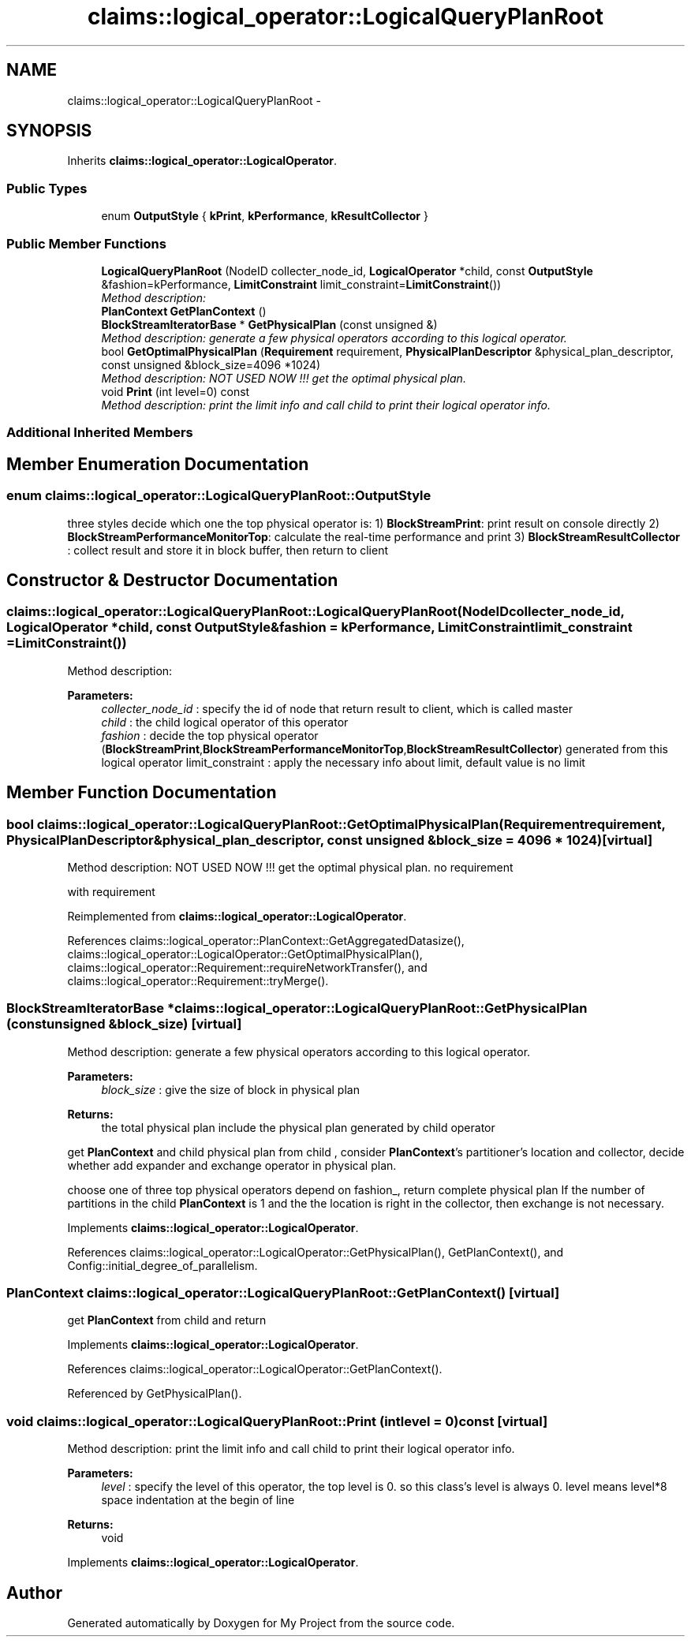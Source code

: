 .TH "claims::logical_operator::LogicalQueryPlanRoot" 3 "Fri Oct 9 2015" "My Project" \" -*- nroff -*-
.ad l
.nh
.SH NAME
claims::logical_operator::LogicalQueryPlanRoot \- 
.SH SYNOPSIS
.br
.PP
.PP
Inherits \fBclaims::logical_operator::LogicalOperator\fP\&.
.SS "Public Types"

.in +1c
.ti -1c
.RI "enum \fBOutputStyle\fP { \fBkPrint\fP, \fBkPerformance\fP, \fBkResultCollector\fP }"
.br
.in -1c
.SS "Public Member Functions"

.in +1c
.ti -1c
.RI "\fBLogicalQueryPlanRoot\fP (NodeID collecter_node_id, \fBLogicalOperator\fP *child, const \fBOutputStyle\fP &fashion=kPerformance, \fBLimitConstraint\fP limit_constraint=\fBLimitConstraint\fP())"
.br
.RI "\fIMethod description: \fP"
.ti -1c
.RI "\fBPlanContext\fP \fBGetPlanContext\fP ()"
.br
.ti -1c
.RI "\fBBlockStreamIteratorBase\fP * \fBGetPhysicalPlan\fP (const unsigned &)"
.br
.RI "\fIMethod description: generate a few physical operators according to this logical operator\&. \fP"
.ti -1c
.RI "bool \fBGetOptimalPhysicalPlan\fP (\fBRequirement\fP requirement, \fBPhysicalPlanDescriptor\fP &physical_plan_descriptor, const unsigned &block_size=4096 *1024)"
.br
.RI "\fIMethod description: NOT USED NOW !!! get the optimal physical plan\&. \fP"
.ti -1c
.RI "void \fBPrint\fP (int level=0) const "
.br
.RI "\fIMethod description: print the limit info and call child to print their logical operator info\&. \fP"
.in -1c
.SS "Additional Inherited Members"
.SH "Member Enumeration Documentation"
.PP 
.SS "enum \fBclaims::logical_operator::LogicalQueryPlanRoot::OutputStyle\fP"
three styles decide which one the top physical operator is: 1) \fBBlockStreamPrint\fP: print result on console directly 2) \fBBlockStreamPerformanceMonitorTop\fP: calculate the real-time performance and print 3) \fBBlockStreamResultCollector\fP : collect result and store it in block buffer, then return to client 
.SH "Constructor & Destructor Documentation"
.PP 
.SS "claims::logical_operator::LogicalQueryPlanRoot::LogicalQueryPlanRoot (NodeIDcollecter_node_id, \fBLogicalOperator\fP *child, const \fBOutputStyle\fP &fashion = \fCkPerformance\fP, \fBLimitConstraint\fPlimit_constraint = \fC\fBLimitConstraint\fP()\fP)"

.PP
Method description: 
.PP
\fBParameters:\fP
.RS 4
\fIcollecter_node_id\fP : specify the id of node that return result to client, which is called master 
.br
\fIchild\fP : the child logical operator of this operator 
.br
\fIfashion\fP : decide the top physical operator (\fBBlockStreamPrint\fP,\fBBlockStreamPerformanceMonitorTop\fP,\fBBlockStreamResultCollector\fP) generated from this logical operator limit_constraint : apply the necessary info about limit, default value is no limit 
.RE
.PP

.SH "Member Function Documentation"
.PP 
.SS "bool claims::logical_operator::LogicalQueryPlanRoot::GetOptimalPhysicalPlan (\fBRequirement\fPrequirement, \fBPhysicalPlanDescriptor\fP &physical_plan_descriptor, const unsigned &block_size = \fC4096 * 1024\fP)\fC [virtual]\fP"

.PP
Method description: NOT USED NOW !!! get the optimal physical plan\&. no requirement
.PP
with requirement 
.PP
Reimplemented from \fBclaims::logical_operator::LogicalOperator\fP\&.
.PP
References claims::logical_operator::PlanContext::GetAggregatedDatasize(), claims::logical_operator::LogicalOperator::GetOptimalPhysicalPlan(), claims::logical_operator::Requirement::requireNetworkTransfer(), and claims::logical_operator::Requirement::tryMerge()\&.
.SS "\fBBlockStreamIteratorBase\fP * claims::logical_operator::LogicalQueryPlanRoot::GetPhysicalPlan (const unsigned &block_size)\fC [virtual]\fP"

.PP
Method description: generate a few physical operators according to this logical operator\&. 
.PP
\fBParameters:\fP
.RS 4
\fIblock_size\fP : give the size of block in physical plan 
.RE
.PP
\fBReturns:\fP
.RS 4
the total physical plan include the physical plan generated by child operator
.RE
.PP
get \fBPlanContext\fP and child physical plan from child , consider \fBPlanContext\fP's partitioner's location and collector, decide whether add expander and exchange operator in physical plan\&.
.PP
choose one of three top physical operators depend on fashion_, return complete physical plan If the number of partitions in the child \fBPlanContext\fP is 1 and the the location is right in the collector, then exchange is not necessary\&.
.PP
Implements \fBclaims::logical_operator::LogicalOperator\fP\&.
.PP
References claims::logical_operator::LogicalOperator::GetPhysicalPlan(), GetPlanContext(), and Config::initial_degree_of_parallelism\&.
.SS "\fBPlanContext\fP claims::logical_operator::LogicalQueryPlanRoot::GetPlanContext ()\fC [virtual]\fP"
get \fBPlanContext\fP from child and return 
.PP
Implements \fBclaims::logical_operator::LogicalOperator\fP\&.
.PP
References claims::logical_operator::LogicalOperator::GetPlanContext()\&.
.PP
Referenced by GetPhysicalPlan()\&.
.SS "void claims::logical_operator::LogicalQueryPlanRoot::Print (intlevel = \fC0\fP) const\fC [virtual]\fP"

.PP
Method description: print the limit info and call child to print their logical operator info\&. 
.PP
\fBParameters:\fP
.RS 4
\fIlevel\fP : specify the level of this operator, the top level is 0\&. so this class's level is always 0\&. level means level*8 space indentation at the begin of line 
.RE
.PP
\fBReturns:\fP
.RS 4
void 
.RE
.PP

.PP
Implements \fBclaims::logical_operator::LogicalOperator\fP\&.

.SH "Author"
.PP 
Generated automatically by Doxygen for My Project from the source code\&.
